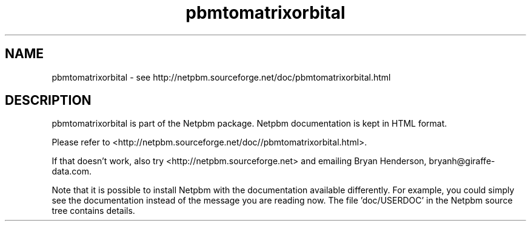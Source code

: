 .TH pbmtomatrixorbital 1 Netpbm "10 Mar 2019" "Netpbm pointer man pages"

.SH NAME
pbmtomatrixorbital \- see http://netpbm.sourceforge.net/doc/pbmtomatrixorbital.html
.SH DESCRIPTION
pbmtomatrixorbital is part of the Netpbm package.
Netpbm documentation is kept in HTML format.

Please refer to <http://netpbm.sourceforge.net/doc//pbmtomatrixorbital.html>.

If that doesn't work, also try <http://netpbm.sourceforge.net> and
emailing Bryan Henderson, bryanh@giraffe-data.com.

Note that it is possible to install Netpbm with the
documentation available differently.  For example, you
could simply see the documentation instead of the message
you are reading now.  The file 'doc/USERDOC' in the Netpbm
source tree contains details.
.\" This file was generated by the program 'makepointerman',
.\" as part of Netpbm installation
